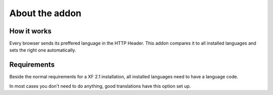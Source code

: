 ============
About the addon
============

How it works
--------
Every browser sends its preffered language in the HTTP Header.
This addon compares it to all installed languages and sets the right one automatically.

Requirements
--------
Beside the normal requirements for a XF 2.1 installation, all installed languages need to have a language code.

.. image:: locale.png
  :width: 500
  :alt: Locale setting
In most cases you don't need to do anything, good translations have this option set up.
